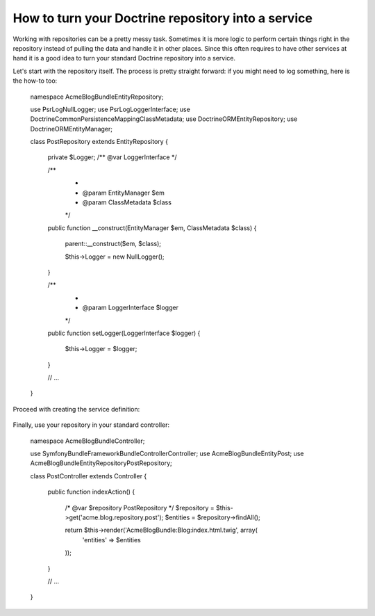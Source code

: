 How to turn your Doctrine repository into a service
===================================================

Working with repositories can be a pretty messy task. Sometimes it is more
logic to perform certain things right in the repository instead of pulling
the data and handle it in other places.
Since this often requires to have other services at hand it is a good
idea to turn your standard Doctrine repository into a service.

Let's start with the repository itself. The process is pretty straight forward:
if you might need to log something, here is the how-to too:

    namespace Acme\BlogBundle\Entity\Repository;
	
    use Psr\Log\NullLogger;
    use Psr\Log\LoggerInterface;
    use Doctrine\Common\Persistence\Mapping\ClassMetadata;
    use Doctrine\ORM\EntityRepository;
    use Doctrine\ORM\EntityManager;
	
    class PostRepository extends EntityRepository
    {
        private $Logger; /** @var LoggerInterface */
	
        /**
         *
         * @param EntityManager $em
         * @param ClassMetadata $class
         */
        public function __construct(EntityManager $em, ClassMetadata $class)
        {
            parent::__construct($em, $class);
	
            $this->Logger = new NullLogger();
        }
	
        /**
         *
         * @param LoggerInterface $logger
         */
        public function setLogger(LoggerInterface $logger)
        {
            $this->Logger = $logger;
        }
        
        // ...
    }
	 
Proceed with creating the service definition:

    .. code-block:: xml
	<container xmlns="http://symfony.com/schema/dic/services"
	           xmlns:xsi="http://www.w3.org/2001/XMLSchema-instance"
	           xsi:schemaLocation="http://symfony.com/schema/dic/services/services-1.0.xsd">
		<services>
	        <service id="acme.blog.repository.event"
	            class="Acme\BlogBundle\Entity\Repository\PostRepository"
	            factory-service="doctrine.orm.entity_manager"
	            factory-method="getRepository">
	            <argument>Acme\BlogBundle\Entity\Blog</argument>
	            
	            <call method="setLogger">
			<argument type="service" id="logger" />
		    </call>
	        </service>
	    </services>
	</container>
	
Finally, use your repository in your standard controller:

    namespace Acme\BlogBundle\Controller;
	
    use Symfony\Bundle\FrameworkBundle\Controller\Controller;
    use Acme\BlogBundle\Entity\Post;
    use Acme\BlogBundle\Entity\Repository\PostRepository;
	
    class PostController extends Controller
    {
        public function indexAction()
        {
            /* @var $repository PostRepository */
            $repository = $this->get('acme.blog.repository.post');
            $entities = $repository->findAll();
	
            return $this->render('AcmeBlogBundle:Blog:index.html.twig', array(
                'entities' => $entities
            ));
        }
	    
        // ...
    }
	 
